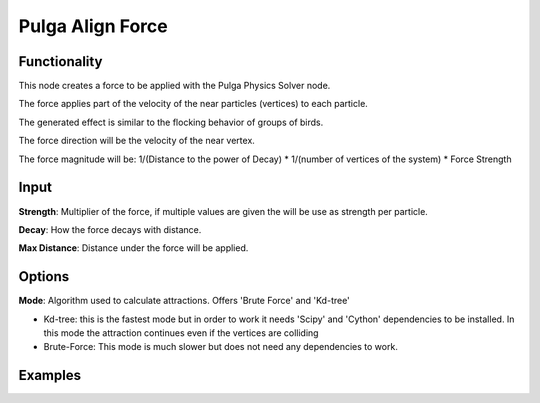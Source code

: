 Pulga Align Force
=================

Functionality
-------------

This node creates a force to be applied with the Pulga Physics Solver node.

The force applies part of the velocity of the near particles (vertices) to each particle.

The generated effect is similar to the flocking behavior of groups of birds.

The force direction will be the velocity of the near vertex.

The force magnitude will be:  1/(Distance to the power of Decay) * 1/(number of vertices of the system) * Force Strength

Input
-----

**Strength**: Multiplier of the force, if multiple values are given the will be use as strength per particle.

**Decay**: How the force decays with distance.

**Max Distance**: Distance under the force will be applied.

Options
-------

**Mode**: Algorithm used to calculate attractions. Offers 'Brute Force' and 'Kd-tree'

- Kd-tree: this is the fastest mode but in order to work it needs 'Scipy' and 'Cython' dependencies to be installed. In this mode the attraction continues even if the vertices are colliding

- Brute-Force: This mode is much slower but does not need any dependencies to work.

Examples
--------

.. image:: https://raw.githubusercontent.com/vicdoval/sverchok/docs_images/images_for_docs/pulga_physics/pulga_align_force/blender_sverchok_pulga_align_force_example_01.png
